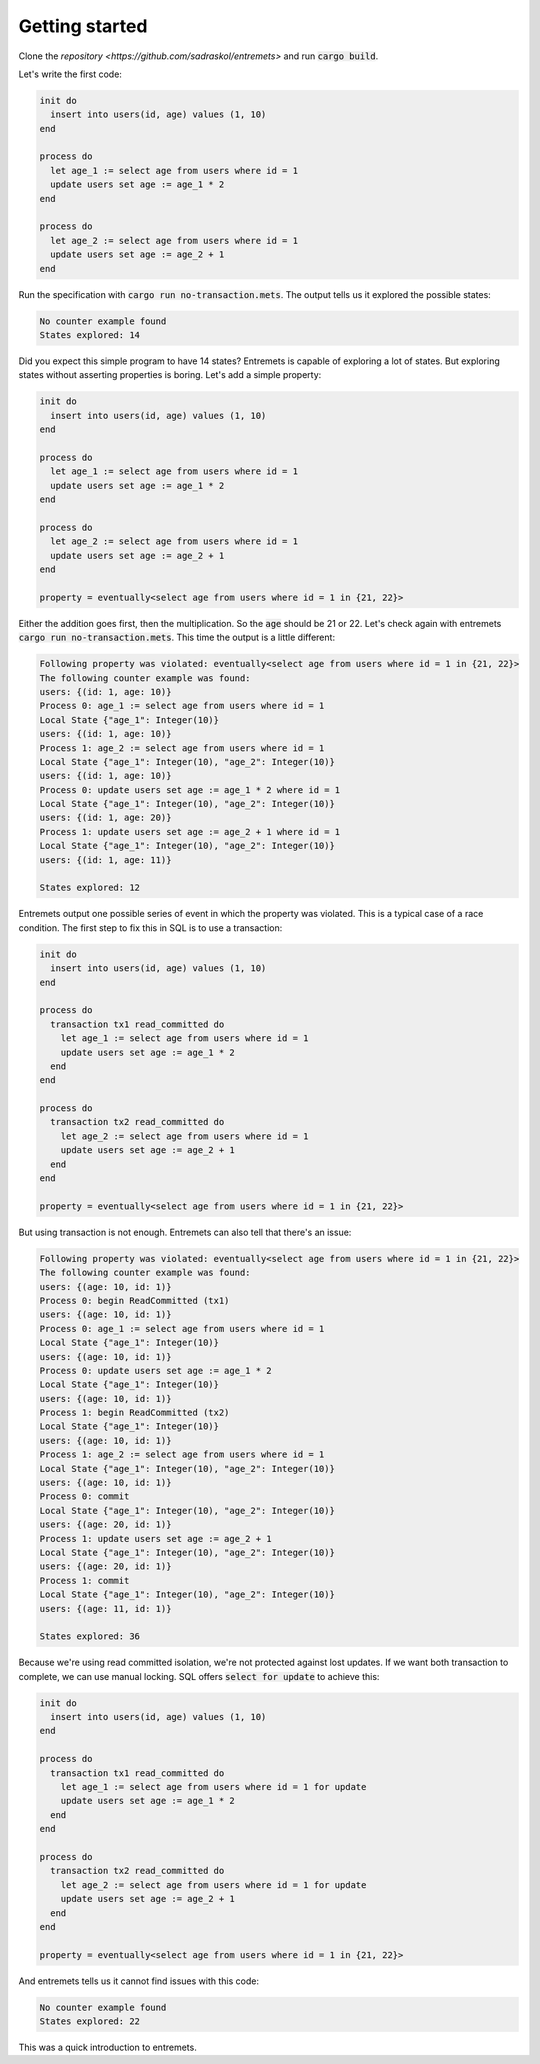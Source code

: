 Getting started
==================

Clone the `repository <https://github.com/sadraskol/entremets>`
and run :code:`cargo build`.

Let's write the first code:

.. code-block:: entremets
    :name: no-transaction.mets

    init do
      insert into users(id, age) values (1, 10)
    end

    process do
      let age_1 := select age from users where id = 1
      update users set age := age_1 * 2
    end

    process do
      let age_2 := select age from users where id = 1
      update users set age := age_2 + 1
    end

Run the specification with :code:`cargo run no-transaction.mets`.
The output tells us it explored the possible states:

.. code-block:: text

    No counter example found
    States explored: 14

Did you expect this simple program to have 14 states?
Entremets is capable of exploring a lot of states.
But exploring states without asserting properties is boring.
Let's add a simple property:

.. code-block:: entremets
    :name: no-transaction.mets

    init do
      insert into users(id, age) values (1, 10)
    end

    process do
      let age_1 := select age from users where id = 1
      update users set age := age_1 * 2
    end

    process do
      let age_2 := select age from users where id = 1
      update users set age := age_2 + 1
    end

    property = eventually<select age from users where id = 1 in {21, 22}>

Either the addition goes first, then the multiplication.
So the :code:`age` should be 21 or 22.
Let's check again with entremets :code:`cargo run no-transaction.mets`.
This time the output is a little different:

.. code-block:: text

    Following property was violated: eventually<select age from users where id = 1 in {21, 22}>
    The following counter example was found:
    users: {(id: 1, age: 10)}
    Process 0: age_1 := select age from users where id = 1
    Local State {"age_1": Integer(10)}
    users: {(id: 1, age: 10)}
    Process 1: age_2 := select age from users where id = 1
    Local State {"age_1": Integer(10), "age_2": Integer(10)}
    users: {(id: 1, age: 10)}
    Process 0: update users set age := age_1 * 2 where id = 1
    Local State {"age_1": Integer(10), "age_2": Integer(10)}
    users: {(id: 1, age: 20)}
    Process 1: update users set age := age_2 + 1 where id = 1
    Local State {"age_1": Integer(10), "age_2": Integer(10)}
    users: {(id: 1, age: 11)}

    States explored: 12

Entremets output one possible series of event in which the property was violated.
This is a typical case of a race condition.
The first step to fix this in SQL is to use a transaction:

.. code-block:: entremets
    :name: transaction.mets

    init do
      insert into users(id, age) values (1, 10)
    end

    process do
      transaction tx1 read_committed do
        let age_1 := select age from users where id = 1
        update users set age := age_1 * 2
      end
    end

    process do
      transaction tx2 read_committed do
        let age_2 := select age from users where id = 1
        update users set age := age_2 + 1
      end
    end

    property = eventually<select age from users where id = 1 in {21, 22}>

But using transaction is not enough.
Entremets can also tell that there's an issue:

.. code-block:: text

    Following property was violated: eventually<select age from users where id = 1 in {21, 22}>
    The following counter example was found:
    users: {(age: 10, id: 1)}
    Process 0: begin ReadCommitted (tx1)
    users: {(age: 10, id: 1)}
    Process 0: age_1 := select age from users where id = 1
    Local State {"age_1": Integer(10)}
    users: {(age: 10, id: 1)}
    Process 0: update users set age := age_1 * 2
    Local State {"age_1": Integer(10)}
    users: {(age: 10, id: 1)}
    Process 1: begin ReadCommitted (tx2)
    Local State {"age_1": Integer(10)}
    users: {(age: 10, id: 1)}
    Process 1: age_2 := select age from users where id = 1
    Local State {"age_1": Integer(10), "age_2": Integer(10)}
    users: {(age: 10, id: 1)}
    Process 0: commit
    Local State {"age_1": Integer(10), "age_2": Integer(10)}
    users: {(age: 20, id: 1)}
    Process 1: update users set age := age_2 + 1
    Local State {"age_1": Integer(10), "age_2": Integer(10)}
    users: {(age: 20, id: 1)}
    Process 1: commit
    Local State {"age_1": Integer(10), "age_2": Integer(10)}
    users: {(age: 11, id: 1)}

    States explored: 36

Because we're using read committed isolation, we're not protected against lost updates.
If we want both transaction to complete, we can use manual locking.
SQL offers :code:`select for update` to achieve this:


.. code-block:: entremets
    :name: no-lost-updates.mets

    init do
      insert into users(id, age) values (1, 10)
    end

    process do
      transaction tx1 read_committed do
        let age_1 := select age from users where id = 1 for update
        update users set age := age_1 * 2
      end
    end

    process do
      transaction tx2 read_committed do
        let age_2 := select age from users where id = 1 for update
        update users set age := age_2 + 1
      end
    end

    property = eventually<select age from users where id = 1 in {21, 22}>

And entremets tells us it cannot find issues with this code:

.. code-block:: text

    No counter example found
    States explored: 22

This was a quick introduction to entremets.